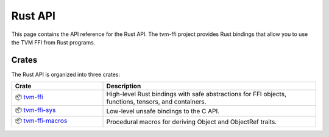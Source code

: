 ..  Licensed to the Apache Software Foundation (ASF) under one
    or more contributor license agreements.  See the NOTICE file
    distributed with this work for additional information
    regarding copyright ownership.  The ASF licenses this file
    to you under the Apache License, Version 2.0 (the
    "License"); you may not use this file except in compliance
    with the License.  You may obtain a copy of the License at

..    http://www.apache.org/licenses/LICENSE-2.0

..  Unless required by applicable law or agreed to in writing,
    software distributed under the License is distributed on an
    "AS IS" BASIS, WITHOUT WARRANTIES OR CONDITIONS OF ANY
    KIND, either express or implied.  See the License for the
    specific language governing permissions and limitations
    under the License.

Rust API
========

This page contains the API reference for the Rust API. The tvm-ffi project provides
Rust bindings that allow you to use the TVM FFI from Rust programs.

Crates
------

The Rust API is organized into three crates:

.. list-table::
   :header-rows: 1
   :widths: 30 70

   * - Crate
     - Description
   * - 📦 `tvm-ffi <generated/tvm_ffi/index.html>`_
     - High-level Rust bindings with safe abstractions for FFI objects, functions, tensors, and containers.
   * - 📦 `tvm-ffi-sys <generated/tvm_ffi_sys/index.html>`_
     - Low-level unsafe bindings to the C API.
   * - 📦 `tvm-ffi-macros <generated/tvm_ffi_macros/index.html>`_
     - Procedural macros for deriving Object and ObjectRef traits.
